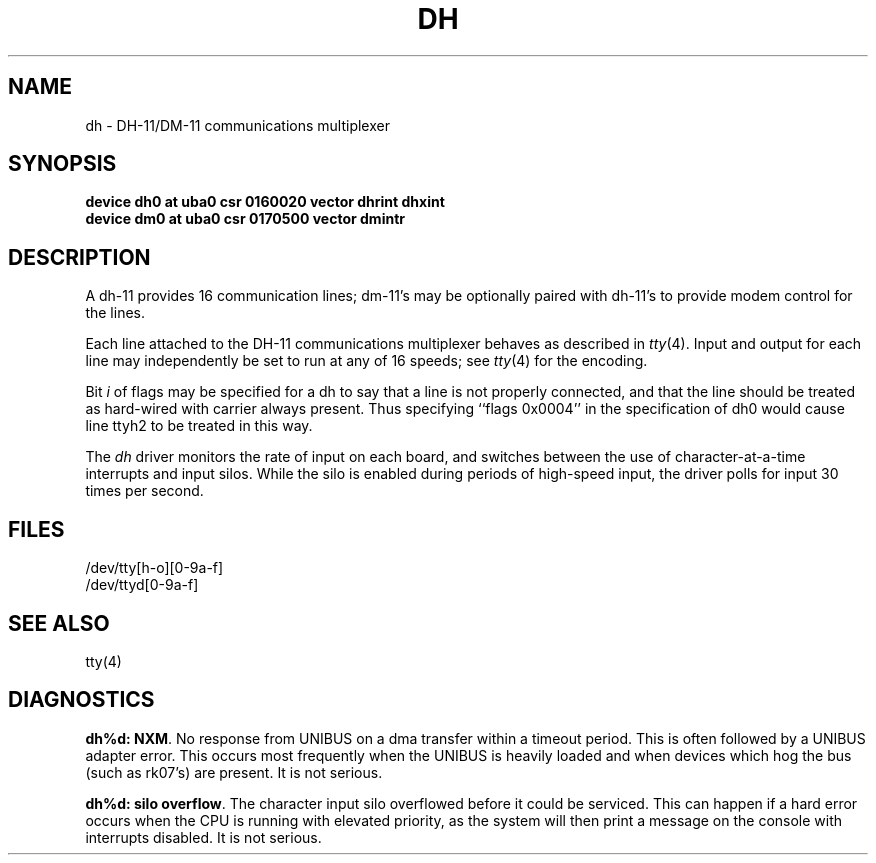 .\" Copyright (c) 1980 Regents of the University of California.
.\" All rights reserved.  The Berkeley software License Agreement
.\" specifies the terms and conditions for redistribution.
.\"
.\"	@(#)dh.4	6.2 (Berkeley) 05/16/86
.\"
.TH DH 4 ""
.UC 4
.SH NAME
dh \- DH-11/DM-11 communications multiplexer
.SH SYNOPSIS
.B "device dh0 at uba0 csr 0160020 vector dhrint dhxint"
.br
.B "device dm0 at uba0 csr 0170500 vector dmintr"
.SH DESCRIPTION
A dh-11 provides 16 communication lines; dm-11's may be optionally
paired with dh-11's to provide modem control for the lines.
.PP
Each line attached to the DH-11 communications multiplexer
behaves as described in
.IR tty (4).
Input and output for each line may independently
be set to run at any of 16 speeds;
see
.IR tty (4)
for the encoding.
.PP
Bit
.I i
of flags may be specified for a dh to say that a line is not properly
connected, and that the line should be treated as hard-wired with carrier
always present.  Thus specifying ``flags 0x0004'' in the specification of dh0
would cause line ttyh2 to be treated in this way.
.PP
The
.I dh
driver monitors the rate of input on each board,
and switches between the use of character-at-a-time interrupts
and input silos.
While the silo is enabled during periods of high-speed input,
the driver polls for input 30 times per second.
.SH FILES
/dev/tty[h-o][0-9a-f]
.br
/dev/ttyd[0-9a-f]
.SH "SEE ALSO"
tty(4)
.SH DIAGNOSTICS
\fBdh%d: NXM\fR.  No response from UNIBUS on a dma transfer
within a timeout period.  This is often followed by a UNIBUS adapter
error.  This occurs most frequently when the UNIBUS is heavily loaded
and when devices which hog the bus (such as rk07's) are present.
It is not serious.
.PP
\fBdh%d: silo overflow\fR.  The character input silo overflowed
before it could be serviced.  This can happen if a hard error occurs
when the CPU is running with elevated priority, as the system will
then print a message on the console with interrupts disabled.
It is not serious.

